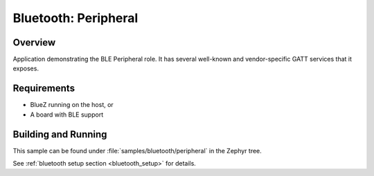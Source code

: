 .. _ble_peripheral:

Bluetooth: Peripheral
#####################

Overview
********

Application demonstrating the BLE Peripheral role. It has several well-known and
vendor-specific GATT services that it exposes.


Requirements
************

* BlueZ running on the host, or
* A board with BLE support

Building and Running
********************

This sample can be found under :file:`samples/bluetooth/peripheral` in the
Zephyr tree.

See :ref:`bluetooth setup section <bluetooth_setup>` for details.
